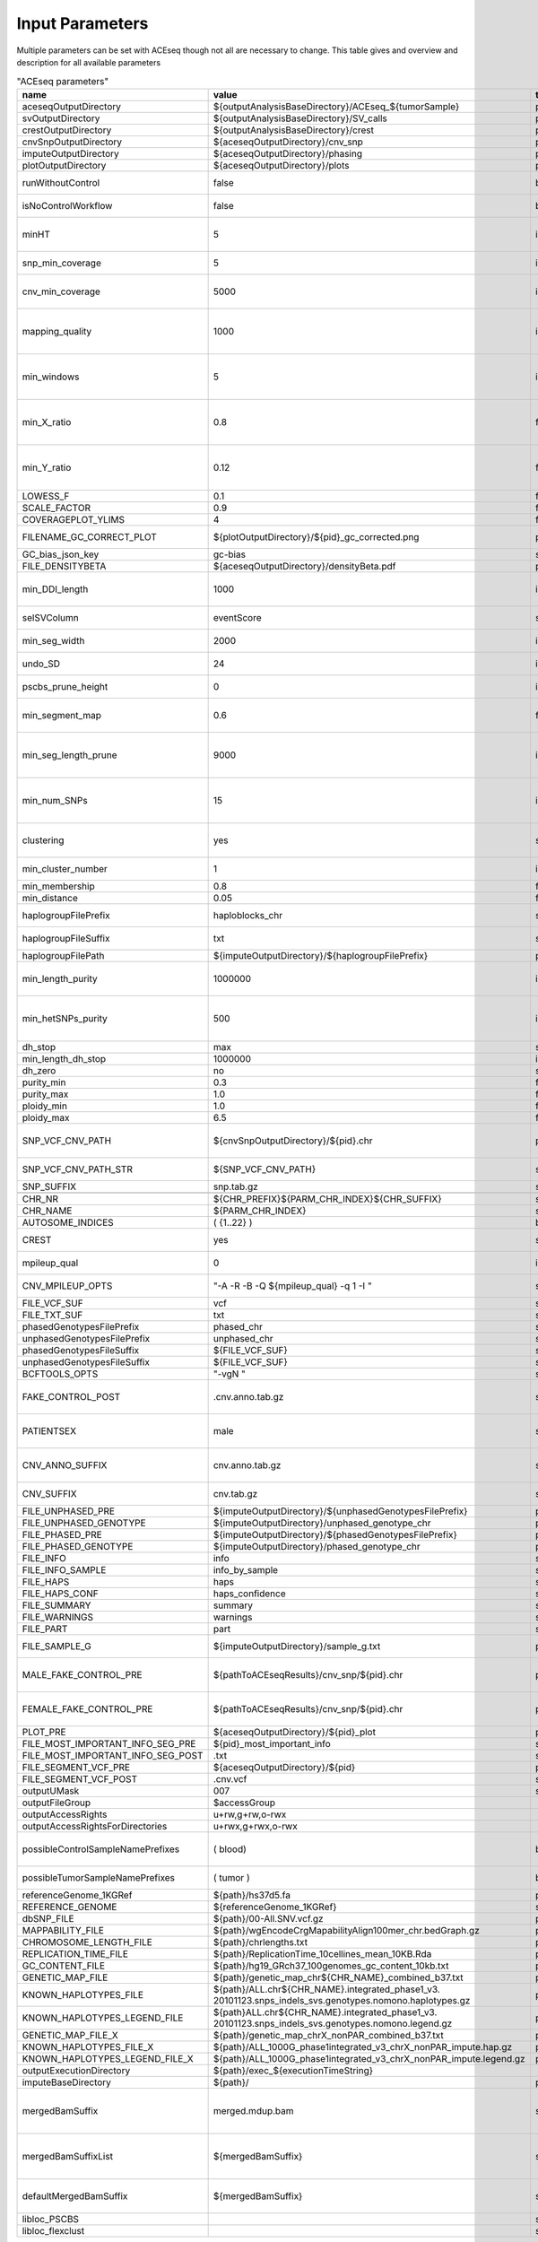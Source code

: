 Input Parameters
==========================

Multiple parameters can be set with ACEseq though not all are necessary to change. This table gives and overview and description for all available parameters

.. csv-table:: "ACEseq parameters"
 :header: "name", "value", "type", "description"
 :widths: 8, 10, 10, 80

 aceseqOutputDirectory,${outputAnalysisBaseDirectory}/ACEseq_${tumorSample},path,
 svOutputDirectory,${outputAnalysisBaseDirectory}/SV_calls,path,
 crestOutputDirectory,${outputAnalysisBaseDirectory}/crest,path,
 cnvSnpOutputDirectory,${aceseqOutputDirectory}/cnv_snp,path,
 imputeOutputDirectory,${aceseqOutputDirectory}/phasing,path,
 plotOutputDirectory,${aceseqOutputDirectory}/plots,path,
 runWithoutControl,false,boolean,use control for analysis (false|true); up to version 2
 isNoControlWorkflow,false,boolean,use control for analysis (false|true); since version 3
 minHT,5,integer,minimum number of consecutive SNPs to be considered for haploblocks
 snp_min_coverage,5,integer,"minimum coverage in control for SNP"
 cnv_min_coverage,5000,integer,"minimum coverage for 1kb windows to be considered for merging in 10kb windows"
 mapping_quality,1000,integer,"minimum mapping quality for 1kb windows to be considered for merging in 10kb windows (maximum mappability)"
 min_windows,5,integer,minimum number of 1kb windows fullfilling cnv_min_coverage and mapping_quality to obtain merged 10kb windows
 min_X_ratio,0.8,float,minimum ratio for number of reads on chrY per base over number of reads per base over whole genome to be considered as female
 min_Y_ratio,0.12,float,minimum ratio for number of reads on chrY per base over number of reads per base over whole genome to be considered as male
 LOWESS_F,0.1,float,f parameter for R lowess function
 SCALE_FACTOR,0.9,float,scale_factor for R lowess function
 COVERAGEPLOT_YLIMS,4,float,ylims for Rplots in GC-bias plots
 FILENAME_GC_CORRECT_PLOT,${plotOutputDirectory}/${pid}_gc_corrected.png,path,"gc-bias plot, before/during/after correction"
 GC_bias_json_key,gc-bias,string,key in GC-bias json
 FILE_DENSITYBETA,${aceseqOutputDirectory}/densityBeta.pdf,path,
 min_DDI_length,1000,integer,minimum length for DEL/DUP/INV to be considered for breakpoint integration
 selSVColumn,eventScore,string,column from bedpe file to be recored in ${pid}_sv_points.txt file
 min_seg_width,2000,integer,segmentByPairedPSCBS() minwidth parameter in PSCBS R package
 undo_SD,24,integer,segmentByPairedPSCBS() undo.SD parameter in PSCBS R package
 pscbs_prune_height,0,integer,pruneByHClust() parameter h in PSCBS R package
 min_segment_map,0.6,float,minimum average mappability over segment to be kept after segmentation
 min_seg_length_prune,9000,integer,maximum of segment to be considered for merging to neighbouring segment prior to clustering
 min_num_SNPs,15,integer,maximum number of SNPs in segment to be considered for merging to neighbouring segment prior to clustering
 clustering,yes,string,"should segments be clustered (yes|no), coerage and BAF will be estimated and assigned clusterwide"
 min_cluster_number,1,integer,minimum number of clusters to be tried with BIC
 min_membership,0.8,float,obsolete
 min_distance,0.05,float,min_distance
 haplogroupFilePrefix,haploblocks_chr,string,prefix for file with haplogroups per chromosome
 haplogroupFileSuffix,txt,string,suffix for file with haplogroups per chromosome
 haplogroupFilePath,${imputeOutputDirectory}/${haplogroupFilePrefix},path,
 min_length_purity,1000000,integer,minimum length of segments to be considered for tumor cell content and ploidy estimation
 min_hetSNPs_purity,500,integer,minimum number of control heterozygous SNPs in segments to be considered for tumor cell content and ploidy estimation
 dh_stop,max,string,
 min_length_dh_stop,1000000,integer,
 dh_zero,no,string,
 purity_min,0.3,float,minimum tumor cell content allowed
 purity_max,1.0,float,i
 ploidy_min,1.0,float,
 ploidy_max,6.5,float,
 SNP_VCF_CNV_PATH,${cnvSnpOutputDirectory}/${pid}.chr,path,If the value is changed the value for the filename pattern MUST also be changed.
 SNP_VCF_CNV_PATH_STR,${SNP_VCF_CNV_PATH},string,This value must be converted to a string because of a bug.
 SNP_SUFFIX,snp.tab.gz,string,

 CHR_NR,${CHR_PREFIX}${PARM_CHR_INDEX}${CHR_SUFFIX},string,
 CHR_NAME,${PARM_CHR_INDEX},string,
 AUTOSOME_INDICES,( {1..22} ),bashArray,
 CREST,yes,string,include SV breakpoints in analysis (yes|no)
 mpileup_qual,0,integer,quality used for parameter 'Q' in samtools mpileup
 CNV_MPILEUP_OPTS,"""-A -R -B -Q ${mpileup_qual} -q 1 -I """,string,options for mpileup to determine which bases/reads to use
 FILE_VCF_SUF,vcf,string,suffix for vcf files
 FILE_TXT_SUF,txt,string,suffix for txt files
 phasedGenotypesFilePrefix,phased_chr,string,prefix for phased genotypes file
 unphasedGenotypesFilePrefix,unphased_chr,string,prefix for unphased genotypes file
 phasedGenotypesFileSuffix,${FILE_VCF_SUF},string,suffix for phased genotypes file
 unphasedGenotypesFileSuffix,${FILE_VCF_SUF},string,suffix for unphased genotypes file
 BCFTOOLS_OPTS,"""-vgN """,string,bcftools options for imputation
 FAKE_CONTROL_POST,.cnv.anno.tab.gz,string,suffix for chromosome wise 1kb coverage files used for fake control workflow
 PATIENTSEX,male,string,patient sex used in case of no control workflow (male|female|klinefelter)
 CNV_ANNO_SUFFIX,cnv.anno.tab.gz,string,suffix for mappability annotated chromosome-wise 1kb coverage files
 CNV_SUFFIX,cnv.tab.gz,string,suffix chromosome-wise 1kb coverage files
 FILE_UNPHASED_PRE,${imputeOutputDirectory}/${unphasedGenotypesFilePrefix},path,
 FILE_UNPHASED_GENOTYPE,${imputeOutputDirectory}/unphased_genotype_chr,path,
 FILE_PHASED_PRE,${imputeOutputDirectory}/${phasedGenotypesFilePrefix},path,
 FILE_PHASED_GENOTYPE,${imputeOutputDirectory}/phased_genotype_chr,path,
 FILE_INFO,info,string,
 FILE_INFO_SAMPLE,info_by_sample,string,
 FILE_HAPS,haps,string,
 FILE_HAPS_CONF,haps_confidence,string,
 FILE_SUMMARY,summary,string,
 FILE_WARNINGS,warnings,string,
 FILE_PART,part,string,
 FILE_SAMPLE_G,${imputeOutputDirectory}/sample_g.txt,path,sample_g file used by imputation on X chromosome for females
 MALE_FAKE_CONTROL_PRE,${pathToACEseqResults}/cnv_snp/${pid}.chr,path,path and prefix to chromosome-wise 1kb coverage file used for fake control workflow for male patients
 FEMALE_FAKE_CONTROL_PRE,${pathToACEseqResults}/cnv_snp/${pid}.chr,path,path and prefix to chromosome-wise 1kb coverage file used for fake control workflow for female patients
 PLOT_PRE,${aceseqOutputDirectory}/${pid}_plot,path,
 FILE_MOST_IMPORTANT_INFO_SEG_PRE,${pid}_most_important_info,string,
 FILE_MOST_IMPORTANT_INFO_SEG_POST,.txt,string,
 FILE_SEGMENT_VCF_PRE,${aceseqOutputDirectory}/${pid},path,
 FILE_SEGMENT_VCF_POST,.cnv.vcf,string,
 outputUMask,007,string,
 outputFileGroup,$accessGroup,,"group for output files and directories"
 outputAccessRights,"u+rw,g+rw,o-rwx",,"access rights for written files"
 outputAccessRightsForDirectories,"u+rwx,g+rwx,o-rwx",,"access rights for written directories"
 possibleControlSampleNamePrefixes,( blood),bashArray,"possible prefix of control bam if named ${prefix}_${pid}_$mergedBamSuffix"
 possibleTumorSampleNamePrefixes,( tumor ),bashArray,"same as possibleControlSampleNamePrefixes"
 referenceGenome_1KGRef,${path}/hs37d5.fa,path,"reference genome file"
 REFERENCE_GENOME,${referenceGenome_1KGRef},string,
 dbSNP_FILE,${path}/00-All.SNV.vcf.gz,path,
 MAPPABILITY_FILE,${path}/wgEncodeCrgMapabilityAlign100mer_chr.bedGraph.gz,path,"mappability file"
 CHROMOSOME_LENGTH_FILE,${path}/chrlengths.txt,path,
 REPLICATION_TIME_FILE,${path}/ReplicationTime_10cellines_mean_10KB.Rda,path,"replication timing file"
 GC_CONTENT_FILE,${path}/hg19_GRch37_100genomes_gc_content_10kb.txt,path,
 GENETIC_MAP_FILE,${path}/genetic_map_chr${CHR_NAME}_combined_b37.txt,path,"impute files"
 KNOWN_HAPLOTYPES_FILE,${path}/ALL.chr${CHR_NAME}.integrated_phase1_v3. 20101123.snps_indels_svs.genotypes.nomono.haplotypes.gz,path,"impute files"
 KNOWN_HAPLOTYPES_LEGEND_FILE,${path}ALL.chr${CHR_NAME}.integrated_phase1_v3. 20101123.snps_indels_svs.genotypes.nomono.legend.gz,path,"impute files"
 GENETIC_MAP_FILE_X,${path}/genetic_map_chrX_nonPAR_combined_b37.txt,path,"impute files"
 KNOWN_HAPLOTYPES_FILE_X,${path}/ALL_1000G_phase1integrated_v3_chrX_nonPAR_impute.hap.gz,path,"impute files"
 KNOWN_HAPLOTYPES_LEGEND_FILE_X,${path}/ALL_1000G_phase1integrated_v3_chrX_nonPAR_impute.legend.gz,path,"impute files"
 outputExecutionDirectory,${path}/exec_${executionTimeString},,"path to log files"
 imputeBaseDirectory,${path}/,path,"directory for impute files"
 mergedBamSuffix,merged.mdup.bam,string,"A list of all known suffixes for merged bam files. I.e. merged.dupmark.bam, merged.mdup.bam..." 
 mergedBamSuffixList,${mergedBamSuffix},string,"A list of all known suffixes for merged bam files. I.e. merged.dupmark.bam, merged.mdup.bam..."
 defaultMergedBamSuffix,${mergedBamSuffix},string,The default suffix for merged bam files when they are created by Roddy.
 libloc_PSCBS,,string,path to PSCBS library in R
 libloc_flexclust,,string,path to felxclust library in R
